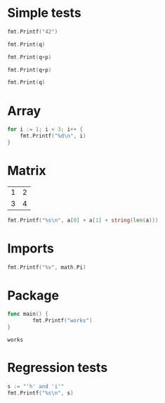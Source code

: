 #+OPTIONS: ^:nil
* Simple tests
  :PROPERTIES:
  :ID:       412a86b1-644a-45b8-9e6d-bdc2b42d7e20
  :END:
#+source: simple
#+BEGIN_SRC go :imports "fmt" :results silent
    fmt.Printf("42")
#+END_SRC

#+source: integer-var
#+BEGIN_SRC go :var q=12 :imports "fmt" :results silent
    fmt.Print(q)
#+END_SRC

#+source: two-variables
#+BEGIN_SRC go :var q=333 :var p=333 :imports "fmt" :results silent
    fmt.Print(q+p)
#+END_SRC

#+source: two-variables2
#+HEADER: :var q=333
#+HEADER: :var p=333
#+BEGIN_SRC go :imports "fmt" :results silent
    fmt.Print(q+p)
#+END_SRC

#+source: string-var
#+BEGIN_SRC go :var q="golang" :imports "fmt" :results silent
    fmt.Print(q)
#+END_SRC

* Array
  :PROPERTIES:
  :ID:       1e9cf4e3-02df-4f3c-8533-2c0b1ca0a25a
  :END:
#+source: array
#+BEGIN_SRC go :imports "fmt" :results vector :results silent
for i := 1; i < 3; i++ {
	fmt.Printf("%d\n", i)
}
#+END_SRC

* Matrix
  :PROPERTIES:
  :ID:       15000dad-5af1-45e3-ac80-a371335866dc
  :END:
#+name: Go-matrix
| 1 | 2 |
| 3 | 4 |

#+source: list-var
#+BEGIN_SRC go :var a='("abc" "def") :imports "fmt" :results silent
fmt.Printf("%s\n", a[0] + a[1] + string(len(a)))
#+END_SRC
* Imports
  :PROPERTIES:
  :ID:       e1aaec56-f3c6-4187-a003-5530b3ba956d
  :END:
#+source: imports
#+BEGIN_SRC go :imports '("fmt" "math") :results silent
fmt.Printf("%v", math.Pi)
#+END_SRC

* Package
  :PROPERTIES:
  :ID:       c44f7afe-d356-4293-ba83-9ac71c7e6049
  :END:

#+source: package
#+BEGIN_SRC go :main no :package main :imports "fmt"
func main() {
        fmt.Printf("works")
}
#+END_SRC

#+RESULTS: package
: works

* Regression tests
  :PROPERTIES:
  :ID:       3f63c93d-6f17-478d-9817-e5c24a696689
  :END:

#+BEGIN_SRC go :imports "fmt" :results silent
    s := "'h' and 'i'"
    fmt.Printf("%s\n", s)
#+END_SRC
